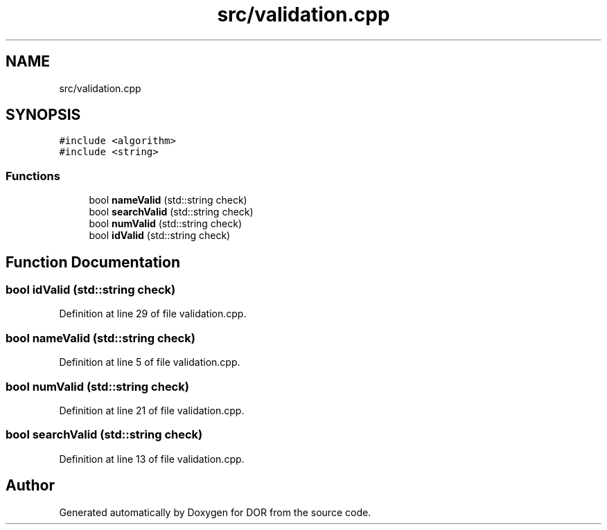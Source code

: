 .TH "src/validation.cpp" 3 "Wed Apr 8 2020" "DOR" \" -*- nroff -*-
.ad l
.nh
.SH NAME
src/validation.cpp
.SH SYNOPSIS
.br
.PP
\fC#include <algorithm>\fP
.br
\fC#include <string>\fP
.br

.SS "Functions"

.in +1c
.ti -1c
.RI "bool \fBnameValid\fP (std::string check)"
.br
.ti -1c
.RI "bool \fBsearchValid\fP (std::string check)"
.br
.ti -1c
.RI "bool \fBnumValid\fP (std::string check)"
.br
.ti -1c
.RI "bool \fBidValid\fP (std::string check)"
.br
.in -1c
.SH "Function Documentation"
.PP 
.SS "bool idValid (std::string check)"

.PP
Definition at line 29 of file validation\&.cpp\&.
.SS "bool nameValid (std::string check)"

.PP
Definition at line 5 of file validation\&.cpp\&.
.SS "bool numValid (std::string check)"

.PP
Definition at line 21 of file validation\&.cpp\&.
.SS "bool searchValid (std::string check)"

.PP
Definition at line 13 of file validation\&.cpp\&.
.SH "Author"
.PP 
Generated automatically by Doxygen for DOR from the source code\&.
